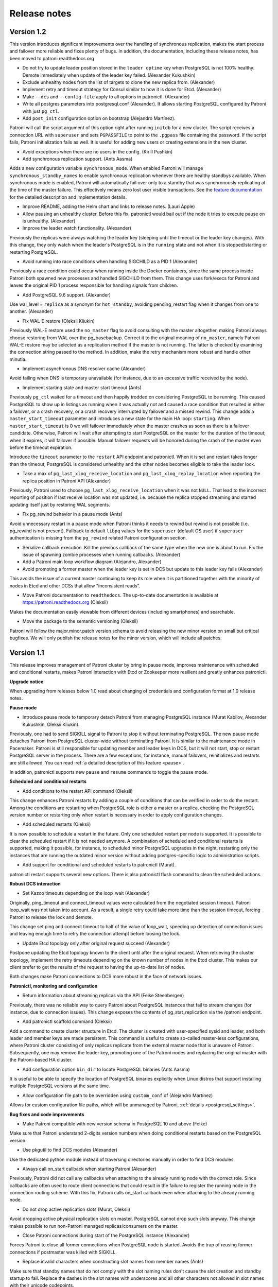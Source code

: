 .. _releases:

Release notes
=============

Version 1.2
-----------

This version introduces significant improvements over the handling of synchronous replication, makes the start process and failover more reliable and fixes plenty of bugs.
In addition, the documentation, including these release notes, has been moved to patroni.readthedocs.org

- Do not try to update leader position stored in the ``leader optime`` key when PostgreSQL is not 100% healthy. Demote immediately when update of the leader key failed. (Alexander Kukushkin)

- Exclude unhealthy nodes from the list of targets to clone the new replica from. (Alexander)

- Implement retry and timeout strategy for Consul similar to how it is done for Etcd. (Alexander)

- Make ``--dcs`` and ``--config-file`` apply to all options in patronictl. (Alexander)

- Write all postgres parameters into postgresql.conf (Alexander). It allows starting PostgreSQL configured by Patroni with just ``pg_ctl``.

- Add ``post_init`` configuration option on bootstrap (Alejandro Martínez).

Patroni will call the script argument of this option right after running ``initdb`` for a new cluster. The script receives a connection URL with ``superuser``
and sets ``PGPASSFILE`` to point to the ``.pgpass`` file containing the password. If the script fails, Patroni initialization fails as well. It is useful for adding
new users or creating extensions in the new cluster.

- Avoid exceptions when there are no users in the config. (Kirill Pushkin)

- Add synchronous replication support. (Ants Aasma)

Adds a new configuration variable ``synchronous_mode``. When enabled Patroni will manage ``synchronous_standby_names`` to enable synchronous replication whenever there are healthy standbys available. When synchronous mode is enabled, Patroni will automatically fail over only to a standby that was synchronously replicating at the time of the master failure. This effectively means zero lost user visible transactions. See the `feature documentation <http://patroni.readthedocs.io/en/latest/replication_modes.html#synchronous-mode>`__ for the detailed description and implementation details.

- Improve README, adding the Helm chart and links to release notes. (Lauri Apple)

- Allow pausing an unhealthy cluster. Before this fix, patronictl would bail out if the node it tries to execute pause on is unhealthy. (Alexander)

- Improve the leader watch functionality. (Alexander)

Previously the replicas were always watching the leader key (sleeping until the timeout or the leader key changes). With this change, they only watch
when the leader's PostgreSQL is in the ``running`` state and not when it is stopped/starting or restarting PostgreSQL.

- Avoid running into race conditions when handling SIGCHILD as a PID 1 (Alexander)

Previously a race condition could occur when running inside the Docker containers, since the same process inside Patroni both spawned new processes
and handled SIGCHILD from them. This change uses fork/execs for Patroni and leaves the original PID 1 process responsible for handling signals from children.

- Add PostgreSQL 9.6 support. (Alexander)

Use wal_level = ``replica`` as a synonym for ``hot_standby``, avoiding pending_restart flag when it changes from one to another. (Alexander)

- Fix WAL-E restore (Oleksii Kliukin)

Previously WAL-E restore used the ``no_master`` flag to avoid consulting with the master altogether, making Patroni always choose restoring
from WAL over the pg_basebackup. Correct it to the original meaning of ``no_master``, namely Patroni WAL-E restore may be selected as a replication method if the master is not running.
The latter is checked by examining the connection string passed to the method. In addition, make the retry mechanism more robust and handle other minutia.

- Implement asynchronous DNS resolver cache (Alexander)

Avoid failing when DNS is temporary unavailable (for instance, due to an excessive traffic received by the node).

- Implement starting state and master start timeout (Ants)

Previously ``pg_ctl`` waited for a timeout and then happily trodded on considering PostgreSQL to be running. This caused PostgreSQL to show up in listings as running when it was actually not and caused a race condition that resulted in either a failover, or a crash recovery, or a crash recovery interrupted by failover and a missed rewind.
This change adds a ``master_start_timeout`` parameter and introduces a new state for the main HA loop: ``starting``. When ``master_start_timeout`` is 0 we will failover immediately when the master crashes as soon as there is a failover candidate. Otherwise, Patroni will wait after attempting to start PostgreSQL on the master for the duration of the timeout; when it expires, it will failover if possible. Manual failover requests will be honored during the crash of the master even before the timeout expiration.

Introduce the ``timeout`` parameter to the ``restart`` API endpoint and patronictl. When it is set and restart takes longer than the timeout, PostgreSQL is considered unhealthy and the other nodes becomes eligible to take the leader lock.

- Take a max of ``pg_last_xlog_receive_location`` and ``pg_last_xlog_replay_location`` when reporting the replica position in Patroni API (Alexander)

Previously, Patroni used to choose ``pg_last_xlog_receive_location`` when it was not ``NULL``. That lead to the incorrect reporting of position if last receive location was not updated, i.e. because the replica stopped streaming and started updating itself just by restoring WAL segments.

- Fix pg_rewind behavior in a pause mode (Ants)

Avoid unnecessary restart in a pause mode when Patroni thinks it needs to rewind but rewind is not possible (i.e. pg_rewind is not present). Fallback to default ``libpq`` values for the ``superuser`` (default OS user) if ``superuser`` authentication is missing from the ``pg_rewind`` related Patroni configuration section.

- Serialize callback execution. Kill the previous callback of the same type when the new one is about to run. Fix the issue of spawning zombie processes when running callbacks. (Alexander)

- Add a Patroni main loop workflow diagram (Alejandro, Alexander)

- Avoid promoting a former master when the leader key is set in DCS but update to this leader key fails (Alexander)

This avoids the issue of a current master continuing to keep its role when it is partitioned together with the minority of nodes in Etcd and other DCSs that allow "inconsistent reads".

- Move Patroni documentation to ``readthedocs``. The up-to-date documentation is available at https://patroni.readthedocs.org (Oleksii)

Makes the documentation easily viewable from different devices (including smartphones) and searchable.

- Move the package to the semantic versioning (Oleksii)

Patroni will follow the major.minor.patch version schema to avoid releasing the new minor version on small but critical bugfixes. We will only publish the release notes for the minor version, which will include all patches.


Version 1.1
-----------

This release improves management of Patroni cluster by bring in pause mode, improves maintenance with scheduled and conditional restarts, makes Patroni interaction with Etcd or Zookeeper more resilient and greatly enhances patronictl.

**Upgrade notice**

When upgrading from releases below 1.0 read about changing of credentials and configuration format at 1.0 release notes.

**Pause mode**

- Introduce pause mode to temporary detach Patroni from managing PostgreSQL instance (Murat Kabilov, Alexander Kukushkin, Oleksii Kliukin).

Previously, one had to send SIGKILL signal to Patroni to stop it without terminating PostgreSQL. The new pause mode detaches Patroni from PostgreSQL cluster-wide without terminating Patroni. It is similar to the maintenance mode in Pacemaker. Patroni is still responsible for updating member and leader keys in DCS, but it will not start, stop or restart PostgreSQL server in the process. There are a few exceptions, for instance, manual failovers, reinitializes and restarts are still allowed. You can read :ref:`a detailed description of this feature <pause>`.

In addition, patronictl supports new ``pause`` and ``resume`` commands to toggle the pause mode.

**Scheduled and conditional restarts**

- Add conditions to the restart API command (Oleksii)

This change enhances Patroni restarts by adding a couple of conditions that can be verified in order to do the restart. Among the conditions are restarting when PostgreSQL role is either a master or a replica, checking the PostgreSQL version number or restarting only when restart is necessary in order to apply configuration changes.

- Add scheduled restarts (Oleksii)

It is now possible to schedule a restart in the future. Only one scheduled restart per node is supported. It is possible to clear the scheduled restart if it is not needed anymore. A combination of scheduled and conditional restarts is supported, making it possible, for instance, to scheduled minor PostgreSQL upgrades in the night, restarting only the instances that are running the outdated minor version without adding postgres-specific logic to administration scripts.

- Add support for conditional and scheduled restarts to patronictl (Murat).

patronictl restart supports several new options. There is also patronictl flush command to clean the scheduled actions.

**Robust DCS interaction**

- Set Kazoo timeouts depending on the loop_wait (Alexander)

Originally, ping_timeout and connect_timeout values were calculated from the negotiated session timeout. Patroni loop_wait was not taken into account. As
a result, a single retry could take more time than the session timeout, forcing Patroni to release the lock and demote.

This change set ping and connect timeout to half of the value of loop_wait, speeding up detection of connection issues and  leaving enough time to retry the connection attempt before loosing the lock.

- Update Etcd topology only after original request succeed (Alexander)

Postpone updating the Etcd topology known to the client until after the original request. When retrieving the cluster topology, implement the retry timeouts depending on the known number of nodes in the Etcd cluster. This makes our client prefer to get the results of the request to having the up-to-date list of nodes.

Both changes make Patroni connections to DCS more robust in the face of network issues.

**Patronictl, monitoring and configuration**

- Return information about streaming replicas via the API (Feike Steenbergen)

Previously, there was no reliable way to query Patroni about PostgreSQL instances that fail to stream changes (for instance, due to connection issues). This change exposes the contents of pg_stat_replication via the /patroni endpoint.

- Add patronictl scaffold command (Oleksii)

Add a command to create cluster structure in Etcd. The cluster is created with user-specified sysid and leader, and both leader and member keys are made persistent. This command is useful to create so-called master-less configurations, where Patroni cluster consisting of only replicas replicate  from the external master node that is unaware of Patroni. Subsequently, one
may remove the leader key, promoting one of the Patroni nodes and replacing
the original master with the Patroni-based HA cluster.

- Add configuration option ``bin_dir`` to locate PostgreSQL binaries (Ants Aasma)

It is useful to be able to specify the location of PostgreSQL binaries explicitly when Linux distros that support installing multiple PostgreSQL versions at the same time.

- Allow configuration file path to be overridden using ``custom_conf`` of (Alejandro Martínez)

Allows for custom configuration file paths, which will be unmanaged by Patroni, :ref:`details <postgresql_settings>`.

**Bug fixes and code improvements**

- Make Patroni compatible with new version schema in PostgreSQL 10 and above (Feike)

Make sure that Patroni understand 2-digits version numbers when doing conditional restarts based on the PostgreSQL version.

- Use pkgutil to find DCS modules (Alexander)

Use the dedicated python module instead of traversing directories manually in order to find DCS modules.

- Always call on_start callback when starting Patroni (Alexander)

Previously, Patroni did not call any callbacks when attaching to the already running node with the correct role. Since callbacks are often used to route
client connections that could result in the failure to register the running
node in the connection routing scheme. With this fix, Patroni calls on_start
callback even when attaching to the already running node.

- Do not drop active replication slots (Murat, Oleksii)

Avoid dropping active physical replication slots on master. PostgreSQL cannot
drop such slots anyway. This change makes possible to run non-Patroni managed
replicas/consumers on the master.

- Close Patroni connections during start of the PostgreSQL instance (Alexander)

Forces Patroni to close all former connections when PostgreSQL node is started. Avoids the trap of reusing former connections if postmaster was killed with SIGKILL.

- Replace invalid characters when constructing slot names from member names (Ants)

Make sure that standby names that do not comply with the slot naming rules don't cause the slot creation and standby startup to fail. Replace the dashes in the slot names with underscores and all other characters not allowed in slot names with their unicode codepoints.

Version 1.0
-----------

This release introduces the global dynamic configuration that allows dynamic changes of the PostgreSQL and Patroni configuration parameters for the entire HA cluster. It also delivers numerous bugfixes.

**Upgrade notice**

When upgrading from v0.90 or below, always upgrade all replicas before the master. Since we don't store replication credentials in DCS anymore, an old replica won't be able to connect to the new master.

**Dynamic Configuration**

- Implement the dynamic global configuration (Alexander Kukushkin)

Introduce new REST API endpoint /config to provide PostgreSQL and Patroni configuration parameters that should be set globally for the entire HA cluster (master and all the replicas). Those parameters are set in DCS and in many cases can be applied without disrupting PostgreSQL or Patroni. Patroni sets a special flag called "pending restart" visible via the API when some of the values require the PostgreSQL restart. In that case, restart should be issued manually via the API.

Patroni SIGHUP or POST to /reload will make it re-read the configuration file.

See the :ref:`dynamic configuration <dynamic_configuration>`  for the details on which parameters can be changed and the order of processing difference configuration sources.

The configuration file format *has changed* since the v0.90. Patroni is still compatible with the old configuration files, but in order to take advantage of the bootstrap parameters one needs to change it. Users are encourage to update them by referring to the :ref:`dynamic configuraton documentation page <dynamic_configuration>`.

**More flexible configuration***

- Make postgresql configuration and database name Patroni connects to configurable (Misja Hoebe)

Introduce `database` and `config_base_name` configuration parameters. Among others, it makes possible to run Patroni with PipelineDB and other PostgreSQL forks.

- Implement possibility to configure some Patroni configuration parameters via environment (Alexander)

Those include the scope, the node name and the namespace, as well as the secrets and makes it easier to run Patroni in a dynamic environment, i.e. Kubernetes  Please, refer to the :ref:`supported environment variables <environment>` for further details.

- Update the built-in Patroni docker container  to take advantage of environment-based configuration (Feike Steenbergen).

- Add Zookeeper support to Patroni docker image (Alexander)

- Split the Zookeeper and Exhibitor configuration options (Alexander)

- Make patronictl reuse the code from Patroni to read configuration (Alexander)

This allows patronictl to take advantage of environment-based configuration.

- Set application name to node name in primary_conninfo (Alexander)

This simplifies identification and configuration of synchronous replication for a given node.

**Stability, security and usability improvements**

- Reset sysid and do not call pg_controldata when restore of backup in progress (Alexander)

This change reduces the amount of noise generated by Patroni API health checks during the lengthy initialization of this node from the backup.

- Fix a bunch of pg_rewind corner-cases (Alexander)

Avoid running pg_rewind if the source cluster is not the master.

In addition, avoid removing the data directory on an unsuccessful rewind, unless the new parameter *remove_data_directory_on_rewind_failure* is set to true. By default it is false.

- Remove passwords from the replication connection string in DCS (Alexander)

Previously, Patroni always used the replication credentials from the Postgres URL in DCS. That is now changed to take the credentials from the patroni configuration. The secrets (replication username and password) and no longer exposed in DCS.

- Fix the asynchronous machinery around the demote call (Alexander)

Demote now runs totally asynchronously without blocking the DCS interactions.

- Make patronictl always send the authorization header if it is configured (Alexander)

This allows patronictl to issue "protected" requests, i.e. restart or reinitialize, when Patroni is configured to require authorization on those.

- Handle the SystemExit exception correctly (Alexander)

Avoids the issues of Patroni not stopping properly when receiving the SIGTERM

- Sample haproxy templates for confd (Alexander)

Generates and dynamically changes haproxy configuration from the patroni state in the DCS using confide

- Improve and restructure the documentation to make it more friendly to the new users (Lauri Apple)

- API must report role=master during pg_ctl stop (Alexander)

Makes the callback calls more reliable, particularly in the cluster stop case. In addition, introduce the `pg_ctl_timeout` option to set the timeout for the start, stop and restart calls via the `pg_ctl`.

- Fix the retry logic in etcd (Alexander)

Make retries more predictable and robust.

- Make Zookeeper code more resilient against short network hiccups (Alexander)

Reduce the connection timeouts to make Zookeeper connection attempts more frequent.

Version 0.90
------------

This releases adds support for Consul, includes a new *noloadbalance* tag, changes the behavior of the *clonefrom* tag, improves *pg_rewind* handling and improves *patronictl* control program.

**Consul support**

- Implement Consul support (Alexander Kukushkin)

Patroni runs against Consul, in addition to Etcd and Zookeeper. the connection parameters can be configured in the YAML file.

**New and improved tags**

- Implement *noloadbalance* tag (Alexander)

This tag makes Patroni always return that the replica is not available to the load balancer.

- Change the implementation of the *clonefrom* tag (Alexander)

Previously, a node name had to be supplied to the *clonefrom*, forcing a tagged replica to clone from the specific node. The new implementation makes *clonefrom* a boolean tag: if it is set to true, the replica becomes a candidate for other replicas to clone from it. When multiple candidates are present, the replicas picks one randomly.

**Stability and security improvements**

- Numerous reliability improvements (Alexander)

Removes some spurious error messages, improves the stability of the failover, addresses some corner cases with reading data from DCS, shutdown, demote and reattaching of the former leader.

- Improve systems script to avoid killing Patroni children on stop (Jan Keirse, Alexander Kukushkin)

Previously, when stopping Patroni, *systemd* also sent a signal to PostgreSQL. Since Patroni also tried to stop PostgreSQL by itself, it resulted in sending to different shutdown requests (the smart shutdown, followed by the fast shutdown). That resulted in replicas disconnecting too early and a former master not being able to rejoin after demote. Fix by Jan with prior research by Alexander.

- Eliminate some cases where the former master was unable to call pg_rewind before rejoining as a replica (Oleksii Kliukin)

Previously, we only called *pg_rewind* if the former master had crashed. Change this to always run pg_rewind for the former master as long as pg_rewind is present in the system. This fixes the case when the master is shut down before the replicas managed to get the latest changes (i.e. during the "smart" shutdown).

- Numerous improvements to unit- and acceptance- tests, in particular, enable support for Zookeeper and Consul (Alexander).

- Make Travis CI faster and implement support for running tests against Zookeeper (Exhibitor) and Consul (Alexander)

Both unit and acceptance tests run automatically against Etcd, Zookeeper and Consul on each commit or pull-request.

- Clear environment variables before calling PostgreSQL commands from Patroni (Feike Steenbergen)

This prevents  a possibility of reading system environment variables by connecting to the PostgreSQL cluster managed by Patroni.

**Configuration and control changes**

- Unify patronictl and Patroni configuration (Feike)

patronictl can use the same configuration file as Patroni itself.

- Enable Patroni to read the configuration from the environment variables (Oleksii)

This simplifies generating configuration for Patroni automatically, or merging a single configuration from different sources.

- Include database system identifier in the information returned by the API (Feike)

- Implement *delete_cluster* for all available DCSs (Alexander)

Enables support for DCSs other than Etcd in patronictl.


Version 0.80
------------

This release adds support for *cascading replication* and simplifies Patroni management by providing *scheduled failovers*. One may use older versions of Patroni (in particular, 0.78) combined with this one in order to migrate to the new release. Note that the scheduled failover and cascading replication related features will only work with Patroni 0.80 and above.

**Cascading replication**

 - Add support for the *replicatefrom* and *clonefrom* tags for the patroni node (Oleksii Kliukin).

 The tag *replicatefrom*  allows a replica to use an arbitrary node a source, not necessary the master. The *clonefrom* does the same for the initial backup. Together, they enable Patroni to fully support cascading replication.

- Add support for running replication methods to initialize the replica even without a running replication connection (Oleksii).

 This is useful in order to create replicas from the snapshots stored on S3 or FTP.  A replication method that does not require a running replication connection should supply *no_master: true* in the yaml configuration. Those scripts will still be called in order if the replication connection is present.

**Patronictl, API and DCS improvements**

- Implement scheduled failovers (Feike Steenbergen). 

 Failovers can be scheduled to happen at a certain time in the future, using either patronictl, or API calls.

- Add support for *dbuser* and *password* parameters in patronictl (Feike).

- Add PostgreSQL version to the health check output (Feike).

- Improve Zookeeper support in patronictl (Oleksandr Shulgin)

- Migrate to python-etcd 0.43 (Alexander Kukushkin)

**Configuration**

- Add a sample systems configuration script for Patroni (Jan Keirse).

- Fix the problem of Patroni ignoring the superuser name specified in the configuration file for DB connections  (Alexander).

- Fix the handling of CTRL-C by creating a separate session ID and process group for the postmaster launched by Patroni (Alexander).

**Tests**

- Add acceptance tests with *behave* in order to check real-world scenarios of running Patroni (Alexander, Oleksii).

 The tests can be launched manually using the *behave* command. They are also launched automatically for pull requests and after commits.

Releases notes for some older versions can be found on `project's github page <https://github.com/zalando/patroni/releases>`__.